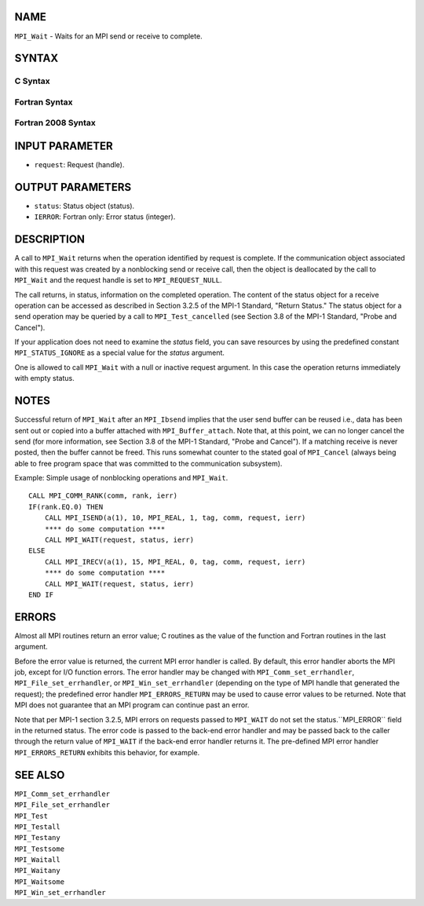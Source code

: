 NAME
----

``MPI_Wait`` - Waits for an MPI send or receive to complete.

SYNTAX
------

C Syntax
~~~~~~~~

.. code-block:: c
   :linenos:

   #include <mpi.h>
   int MPI_Wait(MPI_Request *request, MPI_Status *status)

Fortran Syntax
~~~~~~~~~~~~~~

.. code-block:: fortran
   :linenos:

   USE MPI
   ! or the older form: INCLUDE 'mpif.h'
   MPI_WAIT(REQUEST, STATUS, IERROR)
   	INTEGER	REQUEST, STATUS(MPI_STATUS_SIZE), IERROR

Fortran 2008 Syntax
~~~~~~~~~~~~~~~~~~~

.. code-block:: fortran
   :linenos:

   USE mpi_f08
   MPI_Wait(request, status, ierror)
   	TYPE(MPI_Request), INTENT(INOUT) :: request
   	TYPE(MPI_Status) :: status
   	INTEGER, OPTIONAL, INTENT(OUT) :: ierror

INPUT PARAMETER
---------------

* ``request``: Request (handle). 

OUTPUT PARAMETERS
-----------------

* ``status``: Status object (status). 

* ``IERROR``: Fortran only: Error status (integer). 

DESCRIPTION
-----------

A call to ``MPI_Wait`` returns when the operation identified by request is
complete. If the communication object associated with this request was
created by a nonblocking send or receive call, then the object is
deallocated by the call to ``MPI_Wait`` and the request handle is set to
``MPI_REQUEST_NULL``.

The call returns, in status, information on the completed operation. The
content of the status object for a receive operation can be accessed as
described in Section 3.2.5 of the MPI-1 Standard, "Return Status." The
status object for a send operation may be queried by a call to
``MPI_Test_cancelled`` (see Section 3.8 of the MPI-1 Standard, "Probe and
Cancel").

If your application does not need to examine the *status* field, you can
save resources by using the predefined constant ``MPI_STATUS_IGNORE`` as a
special value for the *status* argument.

One is allowed to call ``MPI_Wait`` with a null or inactive request
argument. In this case the operation returns immediately with empty
status.

NOTES
-----

Successful return of ``MPI_Wait`` after an ``MPI_Ibsend`` implies that the user
send buffer can be reused i.e., data has been sent out or copied into a
buffer attached with ``MPI_Buffer_attach``. Note that, at this point, we can
no longer cancel the send (for more information, see Section 3.8 of the
MPI-1 Standard, "Probe and Cancel"). If a matching receive is never
posted, then the buffer cannot be freed. This runs somewhat counter to
the stated goal of ``MPI_Cancel`` (always being able to free program space
that was committed to the communication subsystem).

Example: Simple usage of nonblocking operations and ``MPI_Wait``.

::

       CALL MPI_COMM_RANK(comm, rank, ierr)
       IF(rank.EQ.0) THEN
           CALL MPI_ISEND(a(1), 10, MPI_REAL, 1, tag, comm, request, ierr)
           **** do some computation ****
           CALL MPI_WAIT(request, status, ierr)
       ELSE
           CALL MPI_IRECV(a(1), 15, MPI_REAL, 0, tag, comm, request, ierr)
           **** do some computation ****
           CALL MPI_WAIT(request, status, ierr)
       END IF

ERRORS
------

Almost all MPI routines return an error value; C routines as the value
of the function and Fortran routines in the last argument.

Before the error value is returned, the current MPI error handler is
called. By default, this error handler aborts the MPI job, except for
I/O function errors. The error handler may be changed with
``MPI_Comm_set_errhandler``, ``MPI_File_set_errhandler``, or
``MPI_Win_set_errhandler`` (depending on the type of MPI handle that
generated the request); the predefined error handler ``MPI_ERRORS_RETURN``
may be used to cause error values to be returned. Note that MPI does not
guarantee that an MPI program can continue past an error.

Note that per MPI-1 section 3.2.5, MPI errors on requests passed to
``MPI_WAIT`` do not set the status.``MPI_ERROR`` field in the returned status.
The error code is passed to the back-end error handler and may be passed
back to the caller through the return value of ``MPI_WAIT`` if the back-end
error handler returns it. The pre-defined MPI error handler
``MPI_ERRORS_RETURN`` exhibits this behavior, for example.

SEE ALSO
--------

| ``MPI_Comm_set_errhandler``
| ``MPI_File_set_errhandler``
| ``MPI_Test``
| ``MPI_Testall``
| ``MPI_Testany``
| ``MPI_Testsome``
| ``MPI_Waitall``
| ``MPI_Waitany``
| ``MPI_Waitsome``
| ``MPI_Win_set_errhandler``
